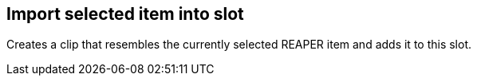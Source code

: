 ifdef::pdf-theme[[[slot-import-selected-item,Import selected item into slot]]]
ifndef::pdf-theme[[[slot-import-selected-item,Import selected item into slot]]]
== Import selected item into slot



Creates a clip that resembles the currently selected REAPER item and adds it to this slot.

